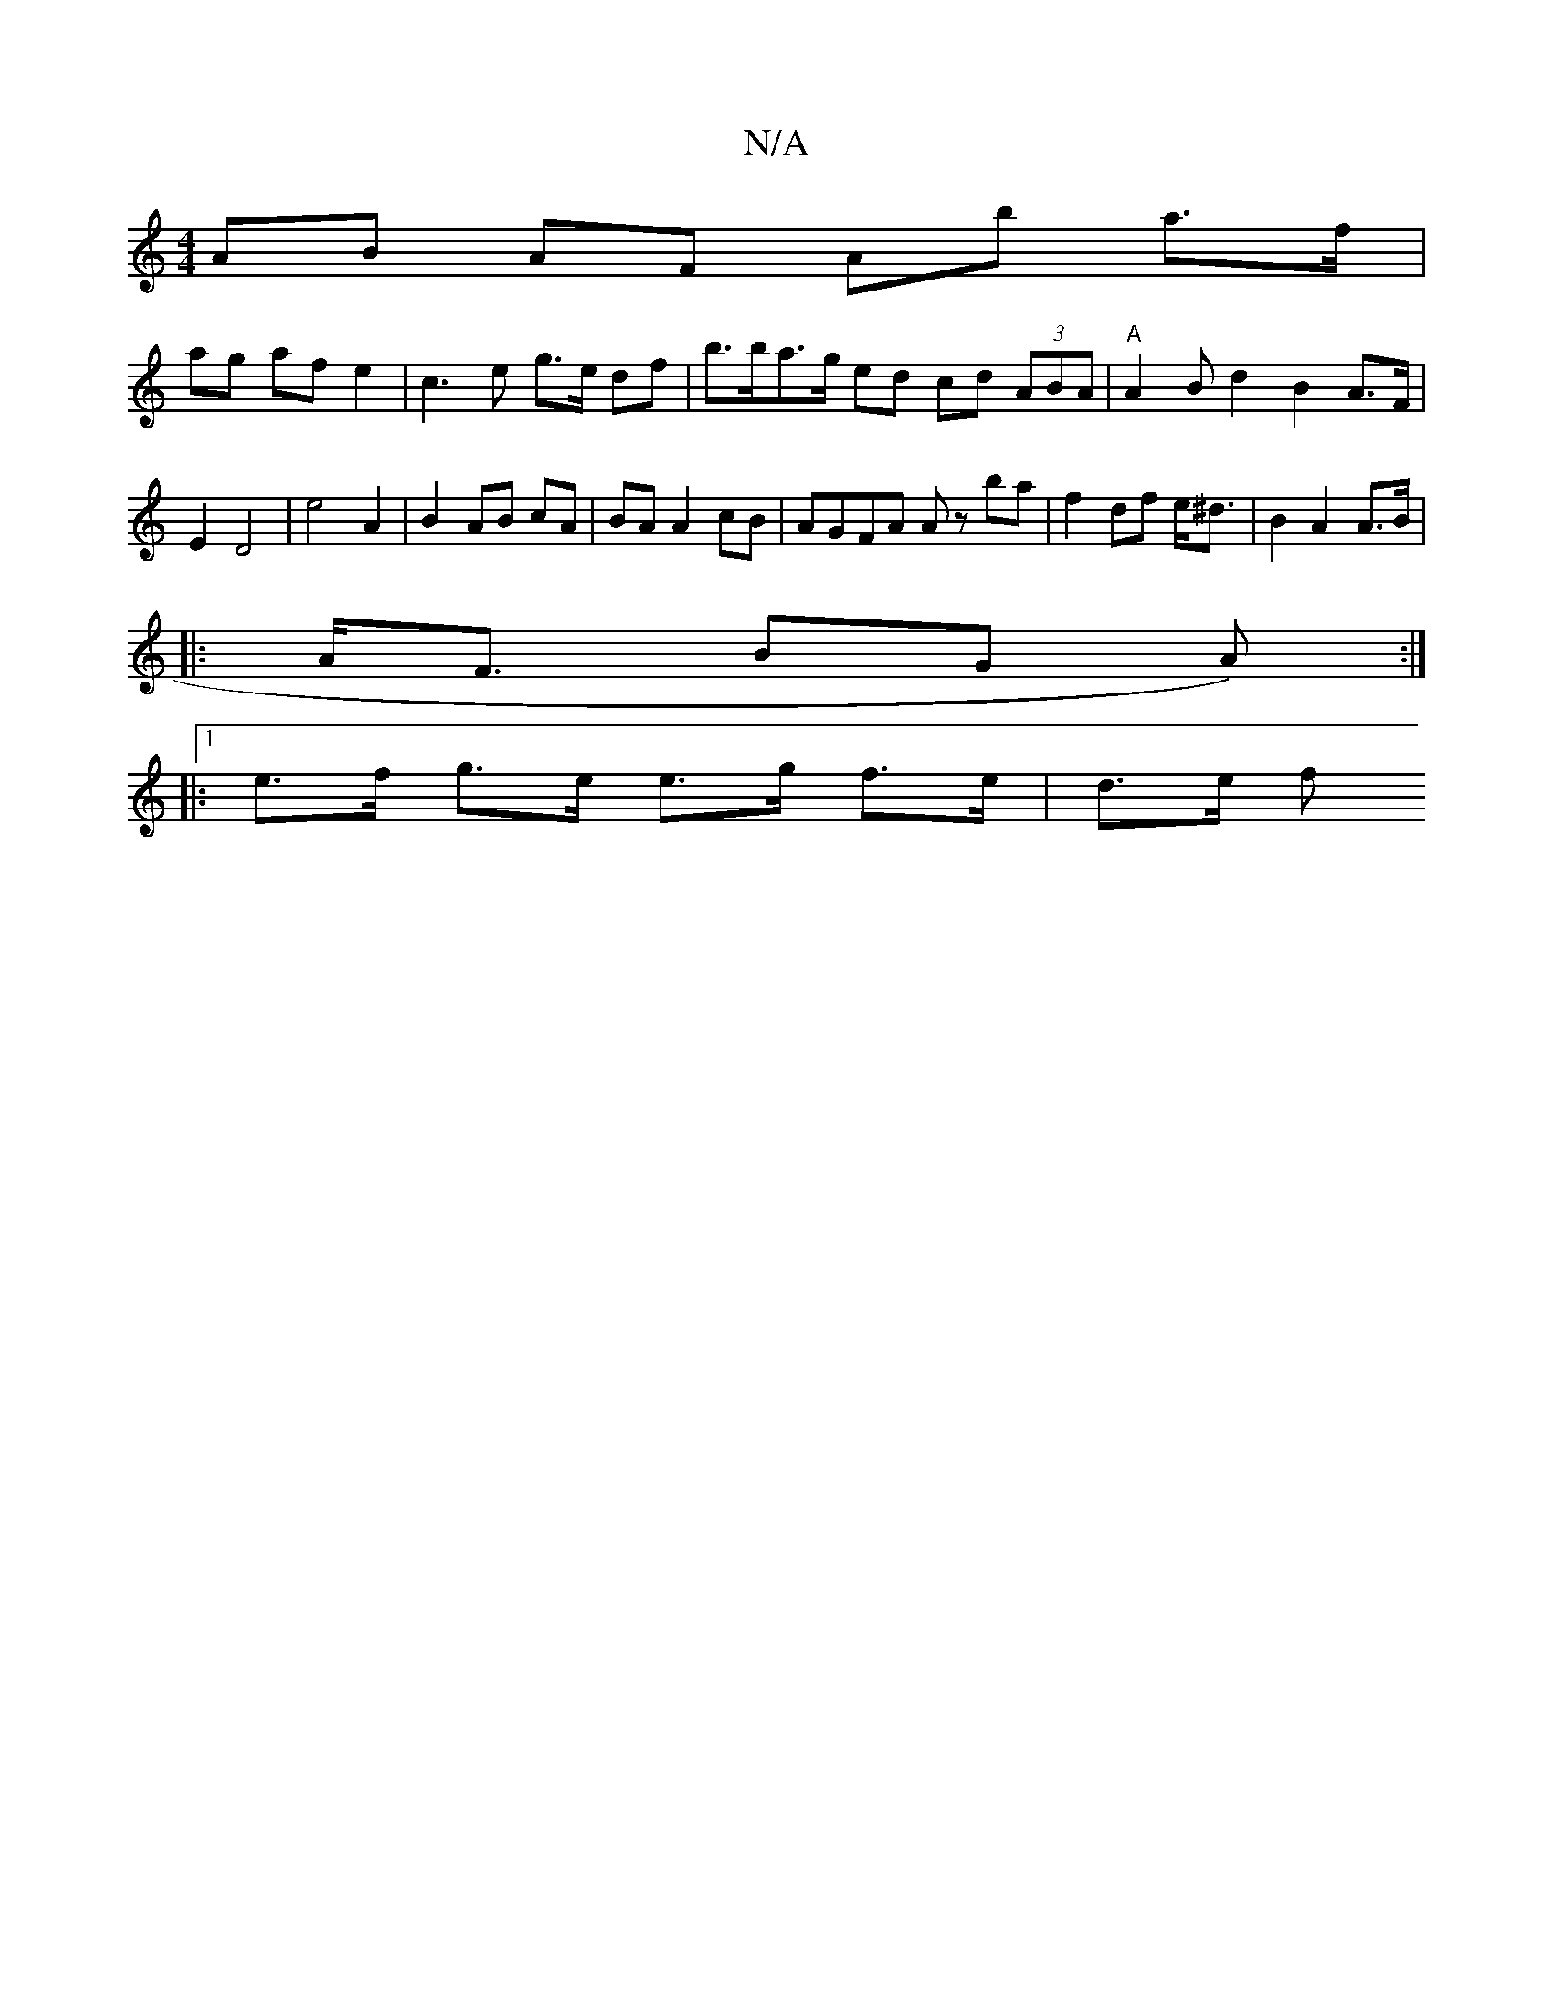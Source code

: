 X:1
T:N/A
M:4/4
R:N/A
K:Cmajor
AB AF Ab a>f|
ag af e2 | c3 e g>e df | b>ba>g ed cd- (3ABA | "A"A2 B-d2- B2A>F | E2 D4 | e4 A2 | B2 AB cA | BA A2 cB | AGFA Az ba | f2 df e<^d | B2 A2 A>B |
|: A<F BG A):|
|: [1 e>f g>e e>g f>e|d>e f<